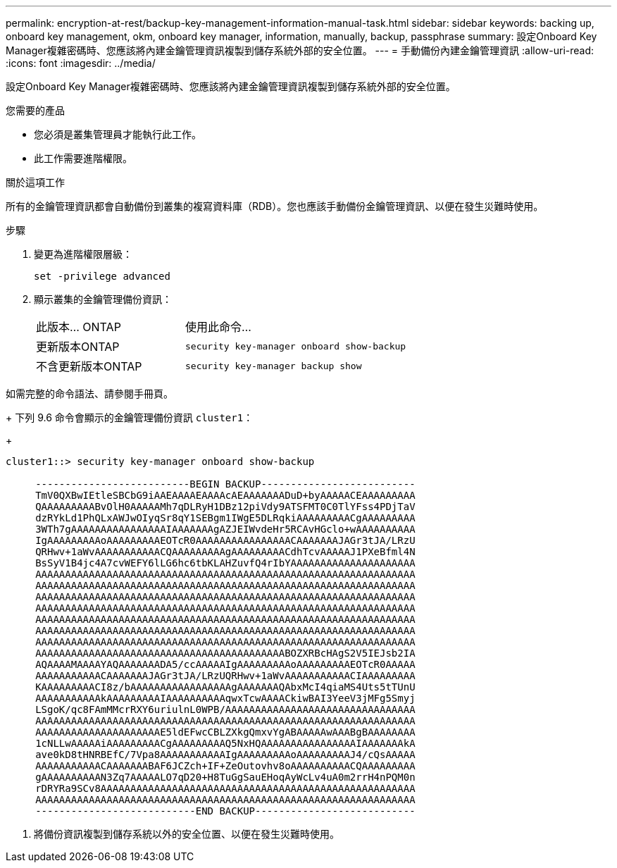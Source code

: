 ---
permalink: encryption-at-rest/backup-key-management-information-manual-task.html 
sidebar: sidebar 
keywords: backing up, onboard key management, okm, onboard key manager, information, manually, backup, passphrase 
summary: 設定Onboard Key Manager複雜密碼時、您應該將內建金鑰管理資訊複製到儲存系統外部的安全位置。 
---
= 手動備份內建金鑰管理資訊
:allow-uri-read: 
:icons: font
:imagesdir: ../media/


[role="lead"]
設定Onboard Key Manager複雜密碼時、您應該將內建金鑰管理資訊複製到儲存系統外部的安全位置。

.您需要的產品
* 您必須是叢集管理員才能執行此工作。
* 此工作需要進階權限。


.關於這項工作
所有的金鑰管理資訊都會自動備份到叢集的複寫資料庫（RDB）。您也應該手動備份金鑰管理資訊、以便在發生災難時使用。

.步驟
. 變更為進階權限層級：
+
`set -privilege advanced`

. 顯示叢集的金鑰管理備份資訊：
+
[cols="40,60"]
|===


| 此版本... ONTAP | 使用此命令... 


 a| 
更新版本ONTAP
 a| 
`security key-manager onboard show-backup`



 a| 
不含更新版本ONTAP
 a| 
`security key-manager backup show`

|===


如需完整的命令語法、請參閱手冊頁。

+
下列 9.6 命令會顯示的金鑰管理備份資訊 `cluster1`：

+

[listing]
----
cluster1::> security key-manager onboard show-backup

     --------------------------BEGIN BACKUP--------------------------
     TmV0QXBwIEtleSBCbG9iAAEAAAAEAAAAcAEAAAAAAADuD+byAAAAACEAAAAAAAAA
     QAAAAAAAAABvOlH0AAAAAMh7qDLRyH1DBz12piVdy9ATSFMT0C0TlYFss4PDjTaV
     dzRYkLd1PhQLxAWJwOIyqSr8qY1SEBgm1IWgE5DLRqkiAAAAAAAAACgAAAAAAAAA
     3WTh7gAAAAAAAAAAAAAAAAIAAAAAAAgAZJEIWvdeHr5RCAvHGclo+wAAAAAAAAAA
     IgAAAAAAAAAoAAAAAAAAAEOTcR0AAAAAAAAAAAAAAAACAAAAAAAJAGr3tJA/LRzU
     QRHwv+1aWvAAAAAAAAAAACQAAAAAAAAAgAAAAAAAAACdhTcvAAAAAJ1PXeBfml4N
     BsSyV1B4jc4A7cvWEFY6lLG6hc6tbKLAHZuvfQ4rIbYAAAAAAAAAAAAAAAAAAAAA
     AAAAAAAAAAAAAAAAAAAAAAAAAAAAAAAAAAAAAAAAAAAAAAAAAAAAAAAAAAAAAAAA
     AAAAAAAAAAAAAAAAAAAAAAAAAAAAAAAAAAAAAAAAAAAAAAAAAAAAAAAAAAAAAAAA
     AAAAAAAAAAAAAAAAAAAAAAAAAAAAAAAAAAAAAAAAAAAAAAAAAAAAAAAAAAAAAAAA
     AAAAAAAAAAAAAAAAAAAAAAAAAAAAAAAAAAAAAAAAAAAAAAAAAAAAAAAAAAAAAAAA
     AAAAAAAAAAAAAAAAAAAAAAAAAAAAAAAAAAAAAAAAAAAAAAAAAAAAAAAAAAAAAAAA
     AAAAAAAAAAAAAAAAAAAAAAAAAAAAAAAAAAAAAAAAAAAAAAAAAAAAAAAAAAAAAAAA
     AAAAAAAAAAAAAAAAAAAAAAAAAAAAAAAAAAAAAAAAAAAAAAAAAAAAAAAAAAAAAAAA
     AAAAAAAAAAAAAAAAAAAAAAAAAAAAAAAAAAAAAAAAAABOZXRBcHAgS2V5IEJsb2IA
     AQAAAAMAAAAYAQAAAAAAADA5/ccAAAAAIgAAAAAAAAAoAAAAAAAAAEOTcR0AAAAA
     AAAAAAAAAAACAAAAAAAJAGr3tJA/LRzUQRHwv+1aWvAAAAAAAAAAACIAAAAAAAAA
     KAAAAAAAAACI8z/bAAAAAAAAAAAAAAAAAgAAAAAAAQAbxMcI4qiaMS4Uts5tTUnU
     AAAAAAAAAAAkAAAAAAAAAIAAAAAAAAAAqwxTcwAAAACkiwBAI3YeeV3jMFg5Smyj
     LSgoK/qc8FAmMMcrRXY6uriulnL0WPB/AAAAAAAAAAAAAAAAAAAAAAAAAAAAAAAA
     AAAAAAAAAAAAAAAAAAAAAAAAAAAAAAAAAAAAAAAAAAAAAAAAAAAAAAAAAAAAAAAA
     AAAAAAAAAAAAAAAAAAAAAE5ldEFwcCBLZXkgQmxvYgABAAAAAwAAABgBAAAAAAAA
     1cNLLwAAAAAiAAAAAAAAACgAAAAAAAAAQ5NxHQAAAAAAAAAAAAAAAAIAAAAAAAkA
     ave0kD8tHNRBEfC/7Vpa8AAAAAAAAAAAIgAAAAAAAAAoAAAAAAAAAJ4/cQsAAAAA
     AAAAAAAAAAACAAAAAAABAF6JCZch+IF+ZeOutovhv8oAAAAAAAAAACQAAAAAAAAA
     gAAAAAAAAAAN3Zq7AAAAALO7qD20+H8TuGgSauEHoqAyWcLv4uA0m2rrH4nPQM0n
     rDRYRa9SCv8AAAAAAAAAAAAAAAAAAAAAAAAAAAAAAAAAAAAAAAAAAAAAAAAAAAAA
     AAAAAAAAAAAAAAAAAAAAAAAAAAAAAAAAAAAAAAAAAAAAAAAAAAAAAAAAAAAAAAAA
     ---------------------------END BACKUP---------------------------
----
. 將備份資訊複製到儲存系統以外的安全位置、以便在發生災難時使用。

